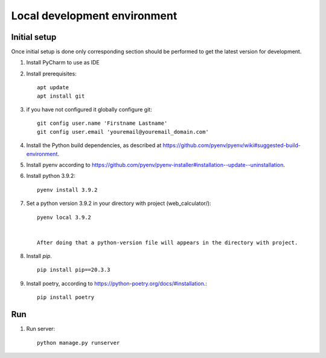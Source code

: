 Local development environment
================================


Initial setup
+++++++++++++

Once initial setup is done only corresponding section should be performed
to get the latest version for development.

#. Install PyCharm to use as IDE
#. Install prerequisites::

    apt update
    apt install git

#. if you have not configured it globally configure git::

    git config user.name 'Firstname Lastname'
    git config user.email 'youremail@youremail_domain.com'

#. Install the Python build dependencies, as described at `<https://github.com/pyenv/pyenv/wiki#suggested-build-environment>`_.
#. Install pyenv according to `<https://github.com/pyenv/pyenv-installer#installation--update--uninstallation>`_.
#. Install python 3.9.2::

    pyenv install 3.9.2

#. Set a python version 3.9.2 in your directory with project (web_calculator/)::

    pyenv local 3.9.2


    After doing that a python-version file will appears in the directory with project.

8. Install `pip`. ::

    pip install pip==20.3.3

#. Install poetry, according to `<https://python-poetry.org/docs/#installation>`_.::

    pip install poetry

Run
++++

#. Run server::

    python manage.py runserver

